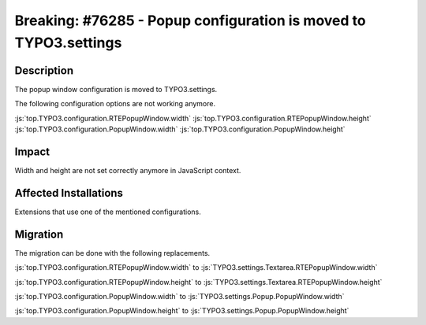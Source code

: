 =================================================================
Breaking: #76285 - Popup configuration is moved to TYPO3.settings
=================================================================

Description
===========

The popup window configuration is moved to TYPO3.settings.

The following configuration options are not working anymore.

:js:`top.TYPO3.configuration.RTEPopupWindow.width`
:js:`top.TYPO3.configuration.RTEPopupWindow.height`
:js:`top.TYPO3.configuration.PopupWindow.width`
:js:`top.TYPO3.configuration.PopupWindow.height`


Impact
======

Width and height are not set correctly anymore in JavaScript context.


Affected Installations
======================

Extensions that use one of the mentioned configurations.


Migration
=========

The migration can be done with the following replacements.

:js:`top.TYPO3.configuration.RTEPopupWindow.width` to :js:`TYPO3.settings.Textarea.RTEPopupWindow.width`

:js:`top.TYPO3.configuration.RTEPopupWindow.height` to :js:`TYPO3.settings.Textarea.RTEPopupWindow.height`

:js:`top.TYPO3.configuration.PopupWindow.width` to :js:`TYPO3.settings.Popup.PopupWindow.width`

:js:`top.TYPO3.configuration.PopupWindow.height` to :js:`TYPO3.settings.Popup.PopupWindow.height`